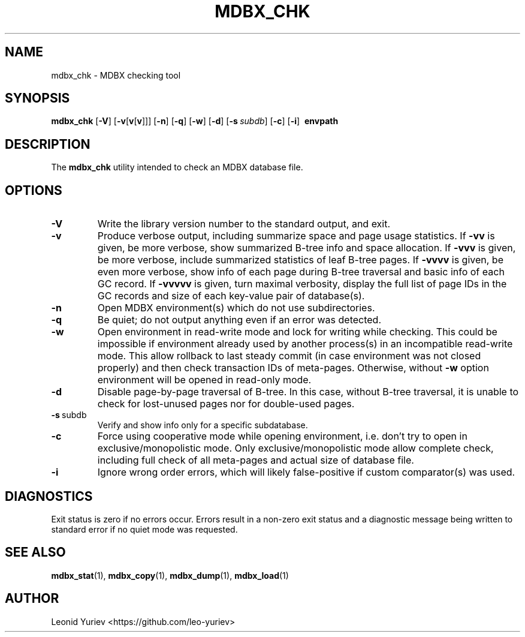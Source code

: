 .\" Copyright 2015-2019 Leonid Yuriev <leo@yuriev.ru>.
.\" Copying restrictions apply.  See COPYRIGHT/LICENSE.
.TH MDBX_CHK 1 "2019-09-10" "MDBX 0.x"
.SH NAME
mdbx_chk \- MDBX checking tool
.SH SYNOPSIS
.B mdbx_chk
[\c
.BR \-V ]
[\c
.BR \-v [ v [ v ]]]
[\c
.BR \-n ]
[\c
.BR \-q ]
[\c
.BR \-w ]
[\c
.BR \-d ]
[\c
.BI \-s \ subdb\fR]
[\c
.BR \-c ]
[\c
.BR \-i ]
.BR \ envpath
.SH DESCRIPTION
The
.B mdbx_chk
utility intended to check an MDBX database file.
.SH OPTIONS
.TP
.BR \-V
Write the library version number to the standard output, and exit.
.TP
.BR \-v
Produce verbose output, including summarize space and page usage statistics.
If \fB\-vv\fP is given, be more verbose, show summarized B-tree info
and space allocation.
If \fB\-vvv\fP is given, be more verbose, include summarized statistics
of leaf B-tree pages.
If \fB\-vvvv\fP is given, be even more verbose, show info of each page
during B-tree traversal and basic info of each GC record.
If \fB\-vvvvv\fP is given, turn maximal verbosity, display the full list
of page IDs in the GC records and size of each key-value pair of database(s).
.TP
.BR \-n
Open MDBX environment(s) which do not use subdirectories.
.TP
.BR \-q
Be quiet; do not output anything even if an error was detected.
.TP
.BR \-w
Open environment in read-write mode and lock for writing while checking.
This could be impossible if environment already used by another process(s)
in an incompatible read-write mode. This allow rollback to last steady commit
(in case environment was not closed properly) and then check transaction IDs
of meta-pages. Otherwise, without \fB\-w\fP option environment will be
opened in read-only mode.
.TP
.BR \-d
Disable page-by-page traversal of B-tree. In this case, without B-tree
traversal, it is unable to check for lost-unused pages nor for double-used
pages.
.TP
.BR \-s \ subdb
Verify and show info only for a specific subdatabase.
.TP
.BR \-c
Force using cooperative mode while opening environment, i.e. don't try to open
in exclusive/monopolistic mode. Only exclusive/monopolistic mode allow complete
check, including full check of all meta-pages and actual size of database file.
.TP
.BR \-i
Ignore wrong order errors, which will likely false-positive if custom
comparator(s) was used.
.SH DIAGNOSTICS
Exit status is zero if no errors occur. Errors result in a non-zero exit status
and a diagnostic message being written to standard error
if no quiet mode was requested.
.SH "SEE ALSO"
.BR mdbx_stat (1),
.BR mdbx_copy (1),
.BR mdbx_dump (1),
.BR mdbx_load (1)
.SH AUTHOR
Leonid Yuriev <https://github.com/leo-yuriev>
